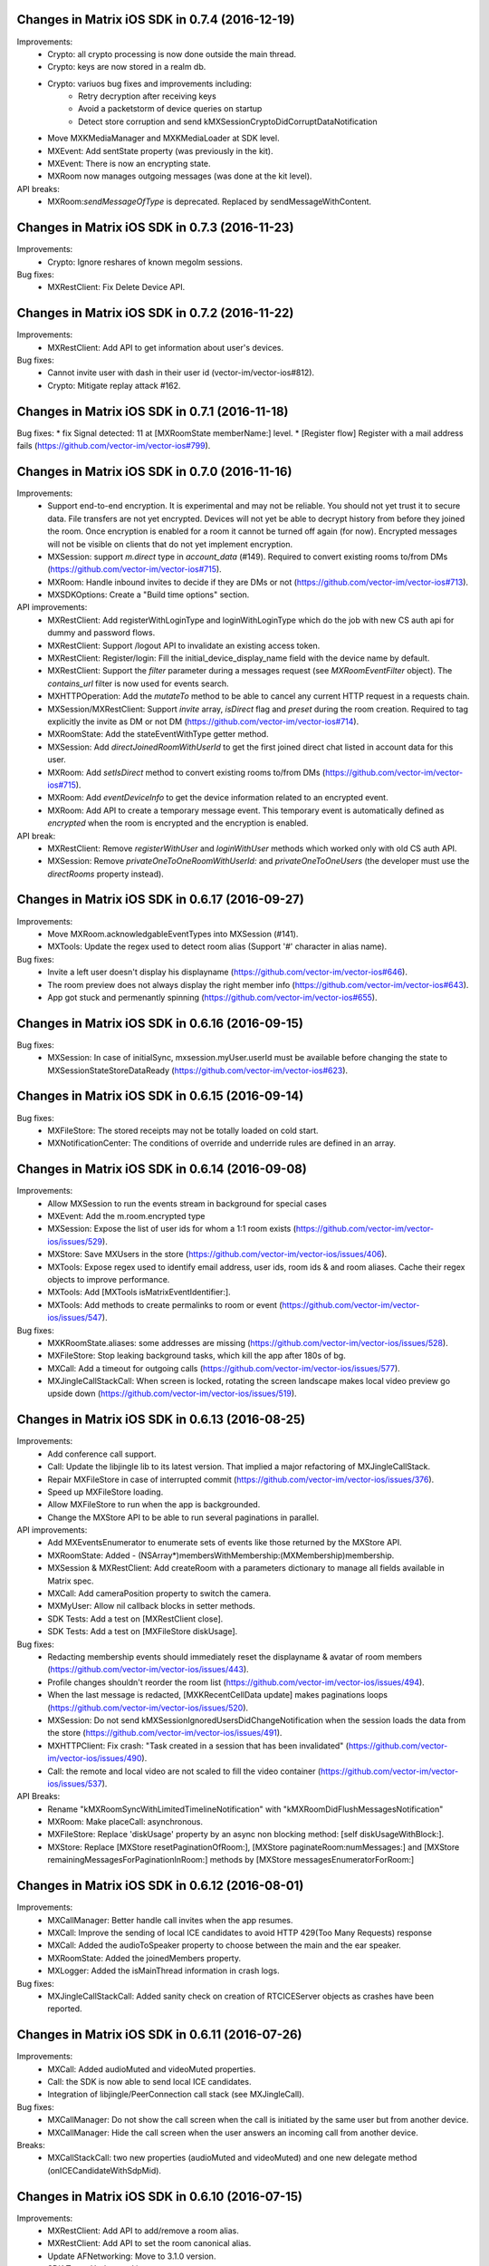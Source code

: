 Changes in Matrix iOS SDK in 0.7.4 (2016-12-19)
===============================================

Improvements:
 * Crypto: all crypto processing is now done outside the main thread.
 * Crypto: keys are now stored in a realm db.
 * Crypto: variuos bug fixes and improvements including:
     * Retry decryption after receiving keys
     * Avoid a packetstorm of device queries on startup
     * Detect store corruption and send kMXSessionCryptoDidCorruptDataNotification
 * Move MXKMediaManager and MXKMediaLoader at SDK level.
 * MXEvent: Add sentState property (was previously in the kit).
 * MXEvent: There is now an encrypting state.
 * MXRoom now manages outgoing messages (was done at the kit level).
 
API breaks:
 * MXRoom:`sendMessageOfType` is deprecated. Replaced by sendMessageWithContent.

Changes in Matrix iOS SDK in 0.7.3 (2016-11-23)
===============================================

Improvements:
 * Crypto: Ignore reshares of known megolm sessions.
 
Bug fixes:
 * MXRestClient: Fix Delete Device API.
 
Changes in Matrix iOS SDK in 0.7.2 (2016-11-22)
===============================================

Improvements:
 * MXRestClient: Add API to get information about user's devices.
 
Bug fixes:
 * Cannot invite user with dash in their user id (vector-im/vector-ios#812).
 * Crypto: Mitigate replay attack #162.

Changes in Matrix iOS SDK in 0.7.1 (2016-11-18)
===============================================

Bug fixes:
* fix Signal detected: 11 at [MXRoomState memberName:] level.
* [Register flow] Register with a mail address fails (https://github.com/vector-im/vector-ios#799).

Changes in Matrix iOS SDK in 0.7.0 (2016-11-16)
===============================================

Improvements:
 * Support end-to-end encryption. It is experimental and may not be reliable. You should not yet trust it to secure data. File transfers are not yet encrypted. Devices will not yet be able to decrypt history from before they joined the room. Once encryption is enabled for a room it cannot be turned off again (for now). Encrypted messages will not be visible on clients that do not yet implement encryption.
 * MXSession: support `m.direct` type in `account_data` (#149). Required to convert existing rooms to/from DMs (https://github.com/vector-im/vector-ios#715).
 * MXRoom: Handle inbound invites to decide if they are DMs or not (https://github.com/vector-im/vector-ios#713).
 * MXSDKOptions: Create a "Build time options" section.
 
API improvements:
 * MXRestClient: Add registerWithLoginType and loginWithLoginType which do the job with new CS auth api for dummy and password flows.
 * MXRestClient: Support /logout API to invalidate an existing access token.
 * MXRestClient: Register/login: Fill the initial_device_display_name field with the device name by default.
 * MXRestClient: Support the `filter` parameter during a messages request (see `MXRoomEventFilter` object). The `contains_url` filter is now used for events search.
 * MXHTTPOperation: Add the `mutateTo` method to be able to cancel any current HTTP request in a requests chain.
 * MXSession/MXRestClient: Support `invite` array, `isDirect` flag and `preset` during the room creation. Required to tag explicitly the invite as DM or not DM (https://github.com/vector-im/vector-ios#714).
 * MXRoomState: Add the stateEventWithType getter method.
 * MXSession: Add `directJoinedRoomWithUserId` to get the first joined direct chat listed in account data for this user.
 * MXRoom: Add `setIsDirect` method to convert existing rooms to/from DMs (https://github.com/vector-im/vector-ios#715).
 * MXRoom: Add `eventDeviceInfo` to get the device information related to an encrypted event.
 * MXRoom: Add API to create a temporary message event. This temporary event is automatically defined as `encrypted` when the room is encrypted and the encryption is enabled.

API break:
 * MXRestClient: Remove `registerWithUser` and `loginWithUser` methods which worked only with old CS auth API.
 * MXSession: Remove `privateOneToOneRoomWithUserId:` and `privateOneToOneUsers` (the developer must use the `directRooms` property instead).

Changes in Matrix iOS SDK in 0.6.17 (2016-09-27)
================================================

Improvements:
 * Move MXRoom.acknowledgableEventTypes into MXSession (#141).
 * MXTools: Update the regex used to detect room alias (Support '#' character in alias name).

Bug fixes:
 * Invite a left user doesn't display his displayname (https://github.com/vector-im/vector-ios#646).
 * The room preview does not always display the right member info (https://github.com/vector-im/vector-ios#643).
 * App got stuck and permenantly spinning (https://github.com/vector-im/vector-ios#655).

Changes in Matrix iOS SDK in 0.6.16 (2016-09-15)
================================================

Bug fixes:
 * MXSession: In case of initialSync, mxsession.myUser.userId must be available before changing the state to MXSessionStateStoreDataReady (https://github.com/vector-im/vector-ios#623).

Changes in Matrix iOS SDK in 0.6.15 (2016-09-14)
================================================

Bug fixes:
 * MXFileStore: The stored receipts may not be totally loaded on cold start.
 * MXNotificationCenter: The conditions of override and underride rules are defined in an array.

Changes in Matrix iOS SDK in 0.6.14 (2016-09-08)
================================================

Improvements:
 * Allow MXSession to run the events stream in background for special cases
 * MXEvent: Add the m.room.encrypted type
 * MXSession: Expose the list of user ids for whom a 1:1 room exists (https://github.com/vector-im/vector-ios/issues/529).
 * MXStore: Save MXUsers in the store (https://github.com/vector-im/vector-ios/issues/406).
 * MXTools: Expose regex used to identify email address, user ids, room ids & and room aliases. Cache their regex objects to improve performance.
 * MXTools: Add [MXTools isMatrixEventIdentifier:].
 * MXTools: Add methods to create permalinks to room or event (https://github.com/vector-im/vector-ios/issues/547).
 
Bug fixes:
 * MXKRoomState.aliases: some addresses are missing  (https://github.com/vector-im/vector-ios/issues/528).
 * MXFileStore: Stop leaking background tasks, which kill the app after 180s of bg.
 * MXCall: Add a timeout for outgoing calls (https://github.com/vector-im/vector-ios/issues/577).
 * MXJingleCallStackCall: When screen is locked, rotating the screen landscape makes local video preview go upside down (https://github.com/vector-im/vector-ios/issues/519).

Changes in Matrix iOS SDK in 0.6.13 (2016-08-25)
================================================

Improvements:
 * Add conference call support.
 * Call: Update the libjingle lib to its latest version. That implied a major refactoring of MXJingleCallStack.
 * Repair MXFileStore in case of interrupted commit (https://github.com/vector-im/vector-ios/issues/376).
 * Speed up MXFileStore loading.
 * Allow MXFileStore to run when the app is backgrounded.
 * Change the MXStore API to be able to run several paginations in parallel.
 
API improvements:
 * Add MXEventsEnumerator to enumerate sets of events like those returned by the MXStore API.
 * MXRoomState: Added - (NSArray*)membersWithMembership:(MXMembership)membership.
 * MXSession & MXRestClient: Add createRoom with a parameters dictionary to manage all fields available in Matrix spec.
 * MXCall: Add cameraPosition property to switch the camera.
 * MXMyUser: Allow nil callback blocks in setter methods.
 * SDK Tests: Add a test on [MXRestClient close].
 * SDK Tests: Add a test on [MXFileStore diskUsage].
 
Bug fixes:
 * Redacting membership events should immediately reset the displayname & avatar of room members (https://github.com/vector-im/vector-ios/issues/443).
 * Profile changes shouldn't reorder the room list (https://github.com/vector-im/vector-ios/issues/494).
 * When the last message is redacted, [MXKRecentCellData update] makes paginations loops (https://github.com/vector-im/vector-ios/issues/520).
 * MXSession: Do not send kMXSessionIgnoredUsersDidChangeNotification when the session loads the data from the store (https://github.com/vector-im/vector-ios/issues/491).
 * MXHTTPClient: Fix crash: "Task created in a session that has been invalidated" (https://github.com/vector-im/vector-ios/issues/490).
 * Call: the remote and local video are not scaled to fill the video container (https://github.com/vector-im/vector-ios/issues/537).

API Breaks:
 * Rename "kMXRoomSyncWithLimitedTimelineNotification" with "kMXRoomDidFlushMessagesNotification"
 * MXRoom: Make placeCall: asynchronous.
 * MXFileStore: Replace 'diskUsage' property by an async non blocking method: [self diskUsageWithBlock:].
 * MXStore: Replace [MXStore resetPaginationOfRoom:], [MXStore paginateRoom:numMessages:] and [MXStore remainingMessagesForPaginationInRoom:] methods by [MXStore messagesEnumeratorForRoom:]

Changes in Matrix iOS SDK in 0.6.12 (2016-08-01)
================================================

Improvements:
 * MXCallManager: Better handle call invites when the app resumes.
 * MXCall: Improve the sending of local ICE candidates to avoid HTTP 429(Too Many Requests) response
 * MXCall: Added the audioToSpeaker property to choose between the main and the ear speaker.
 * MXRoomState: Added the joinedMembers property.
 * MXLogger: Added the isMainThread information in crash logs.
 
Bug fixes:
 * MXJingleCallStackCall: Added sanity check on creation of RTCICEServer objects as crashes have been reported.

Changes in Matrix iOS SDK in 0.6.11 (2016-07-26)
================================================

Improvements:
 * MXCall: Added audioMuted and videoMuted properties.
 * Call: the SDK is now able to send local ICE candidates.
 * Integration of libjingle/PeerConnection call stack (see MXJingleCall).
 
Bug fixes:
 * MXCallManager: Do not show the call screen when the call is initiated by the same user but from another device.
 * MXCallManager: Hide the call screen when the user answers an incoming call from another device.

Breaks:
 * MXCallStackCall: two new properties (audioMuted and videoMuted) and one new delegate method (onICECandidateWithSdpMid).

Changes in Matrix iOS SDK in 0.6.10 (2016-07-15)
================================================

Improvements:
 * MXRestClient: Add API to add/remove a room alias.
 * MXRestClient: Add API to set the room canonical alias.
 * Update AFNetworking: Move to 3.1.0 version.
 * SDK Tests: Update and improve tests. 

Bug fixes:
 * MXRoom: Read receipts can now be posted on room history visibility or guest access change.
 
Breaks:
 * MXRestClient: uploadContent signature has been changed.

Changes in Matrix iOS SDK in 0.6.9 (2016-07-01)
===============================================

Improvements:
 * MXPeekingRoom (New): This class allows to get data from a room the user has not joined yet.
 * MXRoom: Add API to change room settings: history visibility, join rule, guest access, directory visibility.
 * MXTools: Add isMatrixRoomAlias, isMatrixRoomIdentifier and isMatrixUserIdentifier methods.

Bug fixes:
 * MXRestClient: can't join rooms with utf-8 alias (https://github.com/vector-im/vector-ios/issues/374)
 * Push rules: strings comparisons are now case insensitive (https://github.com/vector-im/vector-ios/issues/410)
 
Breaks:
 * kMXRoomVisibility* consts have been renamed to kMXRoomDirectoryVisibility*
 * MXRoom: isPublic has been replaced by isJoinRulePublic
 
 
Changes in Matrix iOS SDK in 0.6.8 (2016-06-01)
===============================================

Improvements:
 * Push rules update: Listen to account_data to get push rules updates.
 * SDK Tests improvements: Prevent the test suite from breaking because one test fails.
 * MXRoomState: disambiguate the display name for the invited room member too.

Bug fixes:
 * Ignored users: kMXSessionIgnoredUsersDidChangeNotification was sometimes not sent.
 * Recents: All blank after upgrade.
 * Fixed implementation of userAccountData in MXMemoryStore and MXNoStore.
 * MXSession: Detect when the access token is no more valid.

Changes in Matrix iOS SDK in 0.6.7 (2016-05-04)
===============================================

Improvements:
 * Presence: Manage the currently_active parameter.
 * MXRestClient: Add API to reset the account password.
 * Ability to report abuse
 * Ability to ignore users

Changes in Matrix iOS SDK in 0.6.6 (2016-04-26)
===============================================

Improvements:
 * MXSession/MXRestClient: Add [self join:withSignUrl:] to join a room where the user has been invited by a 3PID invitation.
 * MXHTTPClient: Add an option to serialise input parameters as form data instead of JSON, which is still the default behavior.
 * MXRestClient: Update requestEmailValidation (set params in body, replace camelCase params keys by their underscore name, add the nextLink param).
 * MXRestClient: Add submitEmailValidationToken to validate an email.
 * MXFileStore: Improve storage and loading of read receipts.
 * MXTools: Add method to remove new line characters from NSString.

Bug fixes:
 * Cannot paginate to the origin of the room.
 * Store - Detect and remove corrupted room data.
 * The application icon badge number is wrong.

Changes in Matrix iOS SDK in 0.6.5 (2016-04-08)
===============================================

Improvements:
 * MXJSONModels: Registration Support - Define MXAunthenticationSession class. This class is used to store the server response on supported flows during the login or the registration.
 * MXRestClient: New email binding - validateEmail and bind3PID has been removed. add3PID and treePIDs has been added.
 * MXRestClient: Registration Support - Add API to check user id availability.
 * MXSession: Added roomWithAlias method.
 * MXTools: Add method to validate email address.

Bug fixes:
 * User profile: user settings may be modified during pagination in past timeline.
 * Fixed crash in [MXFileStore saveReceipts]. There was a race condition.
 * Cancel correctly pending operations.

Changes in Matrix iOS SDK in 0.6.4 (2016-03-17)
===============================================

Improvements:
 * MXRoom: Update unread events handling (ignore m.room.member events and redacted events).
 * MXRoomPowerLevels: power level values are signed.
 * MXStore: Retrieve the receipt for a user in a room.

Bug fixes:
 * App crashes on redacted event handling.
 * The account data changes are ignored (Favorites section is not refreshed correctly).

Changes in Matrix iOS SDK in 0.6.3 (2016-03-07)
===============================================

Improvements:
 * Moving to r0 API: Replace calls to v1 and v2_alpha apis by r0, which is configurable via MXRestClient.apiPathPrefix.
 * MXEventContext: Add C-S API to handle event context.
 * MXEventTimeline: Created MXEventTimeline to manage a list of continuous events. MXRoom has now a liveTimeline property that manages live events and state of the room. MXEventTimeline is able to manage live events and events that will come from the event context API.
 * MXEventDirection* has been renamed to MXTimelineDirection*.
 * MXEventTimeline: Support backward/forward pagination around a past event.
 * MXRestClient: the messagesForRoom method has been updated to conform r0 C-S API. The "to" parameter has been replaced by the "direction" parameter.
 * MXRoom: Replace the inaccurate 'unreadEvents' array with a boolean flag 'hasUnreadEvents'.
 * MXRoom: Add 'notificationCount' and 'highlightCount' based on the notificationCount field in /sync response.
 * SDK Tests: Update and fix tests.

Bug fixes:
 * Support email login.
 * Room ordering: a tagged room with no order value must have higher priority than the tagged rooms with order value.
 * SYIOS-208: [MXSession startWithMessagesLimit]: if defined, the limit argument is now passed to /sync request.
 * SYIOS-207: Removed MXEventDirectionSync which became useless.

Changes in Matrix iOS SDK in 0.6.2 (2016-02-09)
===============================================

Improvements:
 * MXRoom: Add an argument to limit the pagination to the messages from the store.
 * MXRoom: Support email invitation.

Bug fixes:
 * App crashes on resume if a pause is pending.
 * Account creation: reCaptcha is missing in registration fallback.

Changes in Matrix iOS SDK in 0.6.1 (2016-01-29)
===============================================

Improvements:
 * Remove Mantle dependency (to improve performances).
 * JSON validation: Log errors (break only in DEBUG build).

Bug fixes:
 * SYIOS-203: iOS crashes on non numeric power levels.
 * MXRestClient: set APNS pusher failed on invalid params.

Changes in Matrix iOS SDK in 0.6.0 (2016-01-22)
===============================================

Improvements:
 * MXSession: Switch on server sync v2 (Left room are handled but not stored for the moment).
 * MXSession: Support room tags.
 * MXSession: Improve the invitations management.
 * MXRestClient: Support server change password API.
 * MXRestClient: Support server search API.
 * MXSDKOption: Add new option: enable/disable identicon use at SDK level.
 * MXRoom: Add room comparator based on originServerTs value.
 * MXRoom: Exclude the current user from the receipts list retrieved for an event.
 * MXEvent: Add properties for receipt events to retrieve event ids or sender ids.
 * MXEvent: Report server API changes (handle ‘unsigned’ dictionary).
 * MXPublicRoom: Support worldReadable, guestCanJoin and avatarURL fields.
 * MXHTTPClient: Accept path that already contains url parameters.
 * MXJSONModels: Improve performance (Limit Mantle use).
 * MXStore: Store the partial text message typed by the user.
 * MXStore: Store messages which are being sent (unsent messages are then stored).

Bug fixes:
 * MXRoom: Fix detection of the end of the back pagination. End of pagination is now detected when returned chunk is empty and both tokens (start/end) are equal.
 * MXRoom: Generate a read receipt for the sender of an incoming message.
 * MXRoom: Improve offline experience - Disable retry option on pagination requests when data are available from store. The caller is then able to handle messages from store without delay.
 * MXSession: Load push rules from server before loading store data in order to highlight the bing events.

Changes in Matrix iOS SDK in 0.5.7 (2015-11-30)
===============================================

Improvements:
 * MXStore: Added a new optimised eventExistsWithEventId: method.
 * MXRoomState: Room state optimisation.
 * MXEvent: Events handling optimisation.
 * MXSession: Add Room tag support.
 * MXRoom: Add Room avatar support.

Bug fixes:
 * SYIOS-176: Single word highlighting failed.
 * SYIOS-140: Add support for canonical alias.
 * SYIOS-184: We don't seem to have any way to invite users into a room.
 * MXNotificationCenter: NSMutableArray was mutated while being enumerated.
 * App crashes at launch after an event redaction.

Changes in Matrix iOS SDK in 0.5.6 (2015-11-13)
===============================================

Bug fixes:
 * MXRoomState: All room members have the same power level when a new state event is received.
 * MXRoom: The backward room state is corrupted (former display name and avatar are missing).

Changes in Matrix iOS SDK in 0.5.5 (2015-11-12)
===============================================

Improvements:
 * MXMemoryStore: Improved [MXStore unreadEvents] implementation. It is 7-8 times quicker now.
 * MXRoomState: Added cache to [MXRoomState memberName:] to optimise it.
 * MXUser/MXRoomMember: Ignore non mxc avatar url.

Changes in Matrix iOS SDK in 0.5.4 (2015-11-06)
===============================================

Improvements:
 * Use autoreleasepool to reduce memory usage.
 * MXHTTPClient: Handle unrecognized certificate during authentication challenge from a server.
 * MXHTTPClient: Fixed memory leaks of MXHTTPOperation objects.
 * MXJSONModel: Optimise memory usage during model creation.
 * MXRestClient: Add read receipts management (sent with API v2, received with API v1).
 * MXRestClient: Define login fallback (server auth v1).
 * MXRoom: Clone room state only in case of change.
 * MXNotificationCenter: Reduce computation time during events handling.

Bug fixes:
 * MXRoom: Room invitation failed.
 * MXSession: No history is displayed in new joined room.
 * SYIOS-164: Duplicated events on bad networks
 * SYIOS-165: Join an empty room on one device is not properly dispatched to the other devices.
 * SYIOS-169: Improve MXEvent conversion.
 * SYIOS-170: Public Room: room history is wrong when user joins for the second time.

Changes in Matrix iOS SDK in 0.5.3 (2015-09-14)
===============================================

Improvements:
 * Clean the store before the initial room syncing.
 * MXHTTPClient: improve http client logs.

Bug fixes:
 * MXRoom: App crashes on invite room during initial sync.

Changes in Matrix iOS SDK in 0.5.2 (2015-08-13)
===============================================

Improvements:
 * Fixed code that made Cocoapods 0.38.2 unhappy.

Changes in Matrix iOS SDK in 0.5.1 (2015-08-10)
===============================================

Improvements:
 * MXRestClient: Add API to create push rules.
 * MXRestClient: Add API to update global notification settings.

Changes in Matrix iOS SDK in 0.5.0 (2015-07-10)
===============================================

Improvements:
 * MXSession: Optimise one-to-one rooms handling (keep update a list of these
   rooms).
 * MXRoomState: Optimise power level computation during room members handling.
 * MXEvent: Define "m.file" as new message type.
 * MXRestClient: Notification Pushers - Support remote notifications for
   multiple account on the same device.
 * MXRestClient: Add filename in url parameters in case of file upload
   (image/video).
 
Bug fixes:
 * MXFileStore: SYIOS-121 - Support multi-account.
 * MXFileStore: Fixed store that does not work on some devices. The reason was
   the store was not able to create the file hierarchy.
 * MXSession: Post MXSessionStateInitialised state change at the end of
   initialisation.
 * MXSession: Post state change event only in case of actual change.
 * Bug Fix: App crashes on attachment notifications.
 * Bug Fix: App crash - The session may be closed before the end of store
   opening.
 * Bug Fix: Blank room - Handle correctly end of pagination error during back
   pagination (see SYN-162 - Bogus pagination token when the beginning of the
   room history is reached).


Changes in Matrix iOS SDK in 0.4.0 (2015-04-23)
===============================================

-----
 SDK
-----
Improvements:
 * MXSession: Define a life cycle. The current value is stored in the `state`
   property. Its changes are notified via NSNotificationCenter
   (kMXSessionStateDidChangeNotification).
 * MXSession/MXRoom: return a MXHTTPOperation for all methods taht make HTTP
   requests to the Matrix Client-Server API so that the SDK client can cancel
   them.
 * MXSession: Added createRoom method
 * MXSession: Added notifications to indicate changes on room:
     - kMXSessionNewRoomNotification
     - kMXSessionInitialSyncedRoomNotification
     - kMXSessionWillLeaveRoomNotification
     - kMXSessionDidLeaveRoomNotification
 * MXNotificationCenter: Take into account the `highlight` tweek parameters in
   push rules.
 
Bug fixes:
 * Fixed pagination hole that happened when receiving live events between
   [MXRoom resetBackState] and [MXRoom paginateBackMessages].
 * MXStore: When reopened, the MXSession did reset all pagination token of all
   cached room.
 * MXFileStore: if pagination token was changed with no new messages, the new
   pagination token was not saved into the file cache.
 
-----------------
 Matrix Console
-----------------
Console source code has been moved into its own git repository:
https://github.com/matrix-org/matrix-ios-console.


Changes in Matrix iOS SDK in 0.3.2 (2015-03-27)
===============================================

-----
 SDK
-----
Improvements:
 * All requests (except typing notifications) are retried (SYIOS-32).
 * Added definitions for VOIP event types.
 * Updated AFNetworking version: 2.4.1 -> 2.5.2.
 
Bug fixes:
 * SYIOS-105 - Public rooms sometimes appear as 2-member rooms for some reason.
 
-----------------
 Matrix Console
-----------------
Improvements:
 * Settings - Invite user to use a webclient and hit Settings to configure
   global notification rules.
 * InApp notifications - Support tweak action for InApp notification.
 * Improved image rotation support over different Matrix clients.
 
Bug fixes:
 * SYIOS-107 - In-App notifications does not work since changes in push rules
   spec.
 * SYIOS-108 - I can't re-enter existing chats when tapping through contact
   details.
 * On iOS 8, the app does not prompt user to upload logs after app crash. Rage
   shake is not working too.
 * Typing notification - Do not loop anymore to send typing notif in case of
   failure.
 

Changes in Matrix iOS SDK in 0.3.1 (2015-03-03)
===============================================

-----
 SDK
-----
Improvements:
 * Improved push notifications documentation.
 * MXSession: Slightly randomise reconnection times by up to 3s to prevent all
   Matrix clients from retrying requests to the homeserver at the same time.
 * Improved logs
 
Bug fixes:
 * SYIOS-90 - iOS can receive & display messages multiple times when on bad
   connections
 
-----------------
 Matrix Console
-----------------
Improvements:
 * Fixed warnings with 64bits builds.
 * Room history: Improve scrolling handling when keyboard appears.
 * Contacts: Prompt user when local contacts tab is selected if constact sync
   is disabled.
 
Bug fixes:
 * Fix crash when switching rooms while the event stream is resuming.
 * SYIOS-69 - On Screen Keyboard can end up hiding the most recent messages in
   a room.
 * SYIOS-98 - Crash when attempting to attach image on iPad
 

Changes in Matrix iOS SDK in 0.3.0 (2015-02-23)
===============================================

-----
 SDK
-----
Breaks:
 * [MXSession initWithMatrixRestClient: andStore: ] and the onStoreDataReady
   argument in [MXSession start:] has been removed. The SDK client can now use
   the asynchronous [MXSession setStore:] method to define a store and getting
   notified when the SDK can read cached data from it. (SYIOS-62)
 * MXStore implementations must now implement [MXStore openWithCredentials].
 * All MXRestClient methods now return MXHTTPOperation objects.
 
Improvements:
 * Created the MXSession.notificationCenter component: it indicates when an
   event must be notified to the user according to user's push rules settings.
 * MXFileStore: Improved loading performance by 8x.
 * Added an option (MXSession.loadPresenceBeforeCompletingSessionStart) to
   refresh presence data in background when starting a session.
 * Created MXLogger to redirect NSLog to file and to log crashes or uncaught
   exception.
 * MXRestClient: Added [MXRestClient registerFallback].
 * Logs: Make all NSLog calls follows the same format.
 
Features:
 * SYIOS-40 - Any HTTP request can fail due to rate-limiting on the server, and
   need to be retried.
 * SYIOS-81 - Ability to send messages in the background.
 
Bug fixes:
 * SYIOS-67 - We should synthesise identicons for users with no avatar.
 * MXSession: Fixed crash when closing the MXSession before the end of initial
   Sync.
 
-----------------
 Matrix Console
-----------------
Improvements:
 * Improve offline mode: remove loading wheel when network is unreachable and
   color in red the navigation bar when the app is offline.
 * Settings: Add identity server url in Configuration section.
 * Application starts quicker on cold start.
 * Home: Improve text inputs completion.
 * Settings: Rename “Hide redacted information” option to “Hide redactions”,
   and enable this option by default.
 * Settings: Rename the tab as “Settings” rather than “More”.
 * Recents: Adjust fonts size for Room name and last messages.

Features:
 * Added registration. It is implemented by a webview that opens the
   registration fallback page.
 * SYIOS-75 - Tapping on APNS needs to take you to the right room.
 * Manage local notifications with MXSession.notificationCenter.
 * Recents: Set blue the background cell for room with unread bing message(s).
 * SYIOS-68 - Rageshake needs to include device info.
 * SYIOS-87 - Rageshake needs to report logs as well as screenshot 
 * When the app crashes, the user is invited to send the crash log at the next
   app startup.
 * Logs: Make all NSLog calls follows the same format.

Bug fixes:
 * On iPhone 6+ (landscape mode), keep open the selected room when user changes
   application tabs.
 * Settings: Restore correctly user's display name after cache clearing.
 * SYIOS-76 - The 'Send' button hit area is too small and easy to miss.
 * SYIOS-73 - Text area input font should match that used in bubbles.
 * SYIOS-71 - Current room should be highlighted in landscape mode
 * SYIOS-79 - Partial text input should be remembered per-room.
 * SYIOS-83 - When uploading an image, the bubble order jumps around.
 * SYIOS-80 - Errors when internet connection unavailable are way too intrusive.
 * SYIOS-88 - Rageshake needs to be less sensitive by x2 or so.
 * Room History: App freezes on members display for room with a high number of
   members (> 500).
 * Settings: Store the minimum cache size to prevent application freeze when
   user scrolls settings table.


Changes in Matrix iOS SDK in 0.2.2 (2015-02-05)
===============================================

-----
 SDK
-----
Improvements:
 * MXFileStore stores data on a separated thread to avoid blocking the UI
   thread.
 * MXRestClient: Callback blocks in all MXRestClient methods are now optional.
 * MXEvent: Cleaned up exposed properties and added a description for each of
   them.
 
Features:
 * Added API for registering for push notifications.
 * Added generic API methods to make any kind of registration or login flow.
 * Added Identity server API: lookup3pid, requestEmailValidation, validateEmail
   and bind3PID.
 * Management of event redaction: there is a new method in the SDK to redact an
   event and the SDK updates its data on redaction event.
 
Bug fixes:
 * SYIOS-5 - Expose registration API
 * SYIOS-44 - Credentials persist across logout
 * SYIOS-54 - Matrix Console app slightly freezes when receiving a message
 * SYIOS-59 - Infinite loop in case of back pagination on new created room
 * MXRoom: Fixed [MXRoom sendTextMessage]
 
-----------------
 Matrix Console
-----------------
Improvements:
 * When long pressing on a message, the app shows the JSON string of the Matrix
   event.
 * On this screen, the user can redact the event - if he has enough power level.
 * Use home server media repository facilities to use lower image size for
   thumbnails and avatars
 * Settings screen: show build version with the app version.
 * Settings screen: added an option to hide information related to redacted
   event.
 * Settings screen: added an option to enable reading of local phonebook. The
   country is required to internationalise phone numbers.

Features:
 * Push notifications.
 * Added a contacts screen that displays Matrix users the user had interactions
   with and contacts from the device phonebook.
 * Contacts from the device phonebook who have an email linked to a Matrix user
   id are automatically recognised.

Bug fixes:
 * SYIOS-53 - multilines text input that expands as you type mutiplines would
   be nice
 * SYIOS-45 - Need to check the thumbnail params requested by iOS
 * SYIOS-55 - High resolution avatars create memory pressure
 * SYIOS-57 - Back pagination does not work well for self chat
 * SYIOS-56 - add cache size handling in settings
 * SYIOS-60 - In a self chat, Console takes ages to paginate back even if
   messages are in cache
 * SYIOS-61 - Chat room : cannot scroll to bottom when keyboard is opened
   whereas the growing textview contains multi-lines text.
 * SYIOS-63 - calculate room names for 3+ memebers if no room name/alias
 * SYIOS-44 - Credentials persist across logout
 * SYIOS-64 - Chat room : unexpected blank lines are added into history when
   user types in growing textview
 * SYIOS-65 - IOS8 : in case of search in recents, keyboard is not dismisssed
   when user selects a room.
 * SYIOS-16 Add option in Console to join room thanks to its alias



Changes in Matrix iOS SDK in 0.2.1 (2015-01-14)
===============================================

-----
 SDK
-----
Improvements:
 * [MXSession startWithMessagesLimit] takes a new callback parameter to
   indicate when data has been loaded from the MXStore.
 
Features:
 * Added typing notification API.
 * MXRESTClient provides helpers to resolve Matrix Content URI ("mxc://...")
   and their thumbnail.
 
Bug fixes:
 * Fixed 1:1 room renaming
 * SYIOS-37 - When restarting Matrix Console from the cache, users presences
   are lost
 
-----------------
 Matrix Console
-----------------
Improvements:
 * UX improvements.
 * The app starts quicker thanks to data available in cache.
 * Added a count of unread messages in the recents view.
 * SYIOS-38 - UX improvement for updating avatar & display name in settings
 * SYIOS-41 - File uploads (and downloads) should be able to happen in
   parallel, with basic progress meters
 * SYIOS-25 - Console: display app version in settings
 * Code improvement: Media Manager refactoring

Features:
 * Typing notifications.
 * Show progress information for uploading and downloading media. There is a
   pie chart progress plus network stats.
 * Added pitch to zoom gesture on images
 * Added bing alert. Bing words can be defined in the settings screen.
 * SYIOS-28 - There is no way to view a user's mxid (or other profile info) on
   iOS
 
Bug fixes:
 * SYIOS-33 - Current dev shows lots of rooms with blank recents entries which
   crash on entry
 * SYIOS-42 - Avatar & displayname missing in the "More" tab
 * SYIOS-43 - Recents tab on an iPad mini always shows a room view
 * SYIOS-51 - spinner appears when backgrounding recents page
 * SYIOS-50 - When you post a multiline message, the bubble vertical spacing
   gets confused.
 
 
 
Changes in Matrix iOS SDK in 0.2.0 (2014-12-19)
===============================================

-----
 SDK
-----
Improvements:
 * The SDK is now available on CocoaPods ($ pod search MatrixSDK)
 * Updated [MXRestClient joinRoom] to support both room id and room alias.
 * SDK tests: Improved tests suite duration.
 * The SDK version is available with MatrixSDKVersion
 
Features:
 * Added MXFileStore, a MXStore implementation to store Matrix events
   permanently on the file system.
 * SYIOS-2 - MXRoom: add shortcut methods like inviteUser, postMessage…
 * SYIOS-3 - Add API to set the power level of an user.
 * SYIOS-7 - Add the ability to cancel [MXRoom paginateBackMessages].
 
Bug fixes:
 * SYIOS-10 - mxSession: myUser lost his displayName after joining a public
   room.
 * SYIOS-9 - SDK should ignore duplicated events sent by the home server.
 * SYIOS-8 - Reliable SDK version

-----------------
 Matrix Console
-----------------
Improvements:
 * UX improvements.
 * Cold start is quicker thanks to the permanent cache managed by MXFileStore.
 * Recents: improve last event description.

Features:
 * Use new Matrix content repository to generate thumbnails and store contents.
 * Room view: display and edit room topic.
 * Room view: support /join command (join room by its alias).
 * Room view: support /op and /deop commands (power level handling).
 * Post user’s presence (online, unavailable or offline).
 * Use MXMyUser object (defined by SDK) to manage user’s information.
 
Bug fixes:
 * SYIOS-18 - displaying keyboard has nasty animation artefacts.
 * SYIOS-17 - Fudge around flickering during echos.
 * SYIOS-15 - Entering a room should show all cached history from global
   initialsync.
 * SYIOS-21 - All login failures trigger 'Invalid username / password'
 * SYIOS-22 - Invalid username / password dialog box disappears automatically
   about half a second after appearing
 * SYIOS-23 - With multiple devices, a message sent from one device does not
   appear on another
 * Recents getting stuck after settings changes.



Changes in Matrix iOS SDK in 0.1.0 (2014-12-09)
===============================================

SDK:
 * Added MXStore, an abstract interface to store events received from the Home
   Server. It comes with two implementations: MXNoStore and MXMemoryStore:
     - MXNoStore does not store events. The SDK will always make requests to the
       HS. 
     - MXMemoryStore stores them in memory. The SDK will make requests to the HS
       only if required.
 * Added MXRoomPowerLevels, an helper class to get power levels values of a
   room.
 * Improved [MXStore resume]. It takes now a callback to inform the app when
   the SDK data is synchronised with the HS.

Matrix Console:
 * Use MXMemoryStore to reuse events already downloaded.
 * Use new [MXStore resume] method to show an activity indicator while resuming
   the SDK.
 * In the recents tab, highlight rooms with unread messages.
 * Added search inputs in public rooms and in recents.
 * Prevent user from doing actions (kick, ban, change topic, etc) when he does
   not have enough power level.
